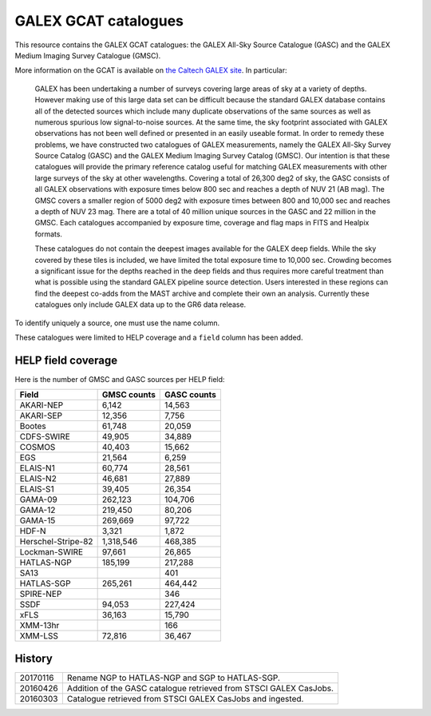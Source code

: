 GALEX GCAT catalogues
=====================

This resource contains the GALEX GCAT catalogues: the GALEX All-Sky Source
Catalogue (GASC) and the GALEX Medium Imaging Survey Catalogue (GMSC).

More information on the GCAT is available on `the Caltech GALEX site`__. In
particular:

__ http://www.galex.caltech.edu/wiki/GCAT_Manual

  GALEX has been undertaking a number of surveys covering large areas of sky
  at a variety of depths. However making use of this large data set can be
  difficult because the standard GALEX database contains all of the detected
  sources which include many duplicate observations of the same sources as
  well as numerous spurious low signal-to-noise sources. At the same time,
  the sky footprint associated with GALEX observations has not been well
  defined or presented in an easily useable format. In order to remedy these
  problems, we have constructed two catalogues of GALEX measurements, namely
  the GALEX All-Sky Survey Source Catalog (GASC) and the GALEX Medium
  Imaging Survey Catalog (GMSC). Our intention is that these catalogues will
  provide the primary reference catalog useful for matching GALEX
  measurements with other large surveys of the sky at other wavelengths.
  Covering a total of 26,300 deg2 of sky, the GASC consists of all GALEX
  observations with exposure times below 800 sec and reaches a depth of NUV
  21 (AB mag). The GMSC covers a smaller region of 5000 deg2 with exposure
  times between 800 and 10,000 sec and reaches a depth of NUV 23 mag.
  There are a total of 40 million unique sources in the GASC and 22
  million in the GMSC. Each catalogues accompanied by exposure time,
  coverage and flag maps in FITS and Healpix formats.

  These catalogues do not contain the deepest images available for the GALEX
  deep fields. While the sky covered by these tiles is included, we have
  limited the total exposure time to 10,000 sec. Crowding becomes
  a significant issue for the depths reached in the deep fields and thus
  requires more careful treatment than what is possible using the standard
  GALEX pipeline source detection. Users interested in these regions can
  find the deepest co-adds from the MAST archive and complete their own an
  analysis. Currently these catalogues only include GALEX data up to the GR6
  data release.

To identify uniquely a source, one must use the name column.

These catalogues were limited to HELP coverage and a ``field`` column has
been added.


HELP field coverage
-------------------

Here is the number of GMSC and GASC sources per HELP field:

==================  =============== ===============
     Field            GMSC counts     GASC counts
==================  =============== ===============
         AKARI-NEP            6,142          14,563
         AKARI-SEP           12,356           7,756
            Bootes           61,748          20,059
        CDFS-SWIRE           49,905          34,889
            COSMOS           40,403          15,662
               EGS           21,564           6,259
          ELAIS-N1           60,774          28,561
          ELAIS-N2           46,681          27,889
          ELAIS-S1           39,405          26,354
           GAMA-09          262,123         104,706
           GAMA-12          219,450          80,206
           GAMA-15          269,669          97,722
             HDF-N            3,321           1,872
Herschel-Stripe-82        1,318,546         468,385
     Lockman-SWIRE           97,661          26,865
        HATLAS-NGP          185,199         217,288
              SA13                              401
        HATLAS-SGP          265,261         464,442
         SPIRE-NEP                              346
              SSDF           94,053         227,424
              xFLS           36,163          15,790
          XMM-13hr                              166
           XMM-LSS           72,816          36,467
==================  =============== ===============


History
-------

======== =============================================================
20170116 Rename NGP to HATLAS-NGP and SGP to HATLAS-SGP.
20160426 Addition of the GASC catalogue retrieved from STSCI GALEX
         CasJobs.
20160303 Catalogue retrieved from STSCI GALEX CasJobs and ingested.
======== =============================================================

